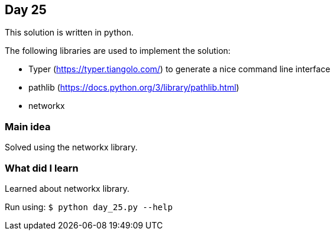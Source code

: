 == Day 25

This solution is written in python.

The following libraries are used to implement the solution:

* Typer (https://typer.tiangolo.com/) to generate a nice command line interface
* pathlib (https://docs.python.org/3/library/pathlib.html)
* networkx

=== Main idea

Solved using the networkx library.

=== What did I learn

Learned about networkx library.

Run using:
`$ python day_25.py --help`
